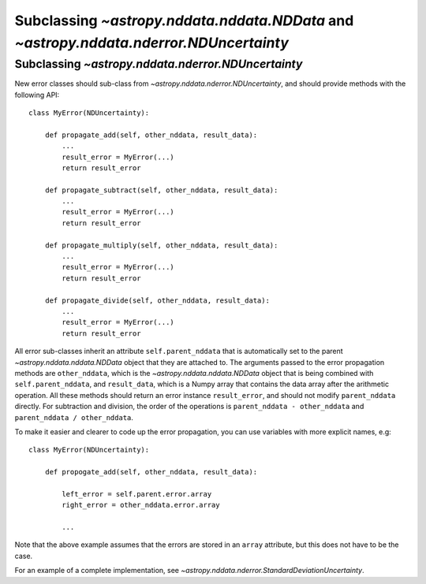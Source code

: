 Subclassing `~astropy.nddata.nddata.NDData` and `~astropy.nddata.nderror.NDUncertainty`
=================================================================================

Subclassing `~astropy.nddata.nderror.NDUncertainty`
---------------------------------------------

New error classes should sub-class from `~astropy.nddata.nderror.NDUncertainty`, and
should provide methods with the following API::

   class MyError(NDUncertainty):

       def propagate_add(self, other_nddata, result_data):
           ...
           result_error = MyError(...)
           return result_error

       def propagate_subtract(self, other_nddata, result_data):
           ...
           result_error = MyError(...)
           return result_error

       def propagate_multiply(self, other_nddata, result_data):
           ...
           result_error = MyError(...)
           return result_error

       def propagate_divide(self, other_nddata, result_data):
           ...
           result_error = MyError(...)
           return result_error

All error sub-classes inherit an attribute ``self.parent_nddata`` that is
automatically set to the parent `~astropy.nddata.nddata.NDData` object that they
are attached to. The arguments passed to the error propagation methods are
``other_nddata``, which is the `~astropy.nddata.nddata.NDData` object that is being
combined with ``self.parent_nddata``, and ``result_data``, which is a Numpy
array that contains the data array after the arithmetic operation. All these
methods should return an error instance ``result_error``, and should not
modify ``parent_nddata`` directly. For subtraction and division, the order of
the operations is ``parent_nddata - other_nddata`` and ``parent_nddata /
other_nddata``.

To make it easier and clearer to code up the error propagation, you can use
variables with more explicit names, e.g::

   class MyError(NDUncertainty):

       def propogate_add(self, other_nddata, result_data):

           left_error = self.parent.error.array
           right_error = other_nddata.error.array

           ...
           
Note that the above example assumes that the errors are stored in an ``array``
attribute, but this does not have to be the case.

For an example of a complete implementation, see `~astropy.nddata.nderror.StandardDeviationUncertainty`.